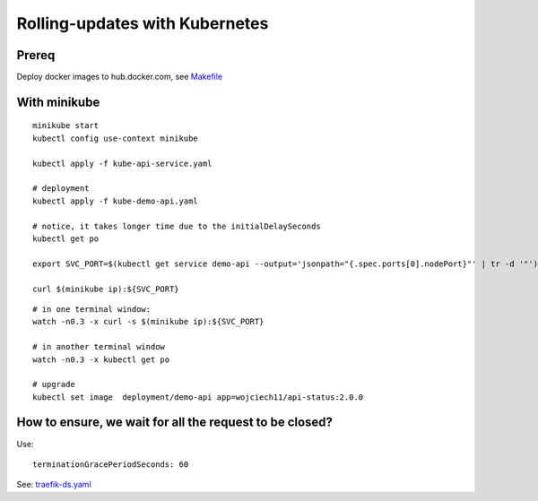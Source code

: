 ###############################
Rolling-updates with Kubernetes
###############################

Prereq
~~~~~~

Deploy docker images to hub.docker.com, see `Makefile <../1_demo_recreate/Makefile>`_

With minikube
~~~~~~~~~~~~~

::

  minikube start
  kubectl config use-context minikube

  kubectl apply -f kube-api-service.yaml

  # deployment
  kubectl apply -f kube-demo-api.yaml

  # notice, it takes longer time due to the initialDelaySeconds
  kubectl get po

  export SVC_PORT=$(kubectl get service demo-api --output='jsonpath="{.spec.ports[0].nodePort}"' | tr -d '"')

  curl $(minikube ip):${SVC_PORT}

:: 

  # in one terminal window:
  watch -n0.3 -x curl -s $(minikube ip):${SVC_PORT}

  # in another terminal window
  watch -n0.3 -x kubectl get po

  # upgrade
  kubectl set image  deployment/demo-api app=wojciech11/api-status:2.0.0


How to ensure, we wait for all the request to be closed?
~~~~~~~~~~~~~~~~~~~~~~~~~~~~~~~~~~~~~~~~~~~~~~~~~~~~~~~~

Use:

::

  terminationGracePeriodSeconds: 60

See: `traefik-ds.yaml <https://github.com/containous/traefik/blob/master/examples/k8s/traefik-ds.yaml>`_
